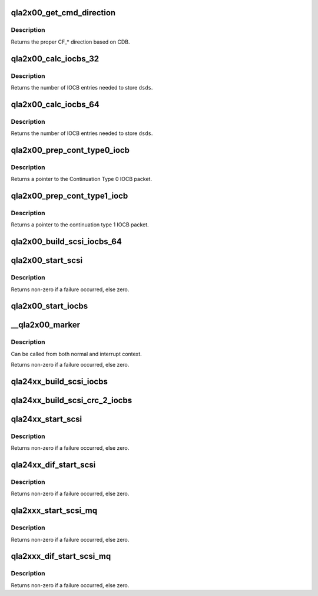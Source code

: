 .. -*- coding: utf-8; mode: rst -*-
.. src-file: drivers/scsi/qla2xxx/qla_iocb.c

.. _`qla2x00_get_cmd_direction`:

qla2x00_get_cmd_direction
=========================

.. c:function:: uint16_t qla2x00_get_cmd_direction(srb_t *sp)

    Determine control_flag data direction.

    :param srb_t \*sp:
        *undescribed*

.. _`qla2x00_get_cmd_direction.description`:

Description
-----------

Returns the proper CF\_\* direction based on CDB.

.. _`qla2x00_calc_iocbs_32`:

qla2x00_calc_iocbs_32
=====================

.. c:function:: uint16_t qla2x00_calc_iocbs_32(uint16_t dsds)

    Determine number of Command Type 2 and Continuation Type 0 IOCBs to allocate.

    :param uint16_t dsds:
        number of data segment decriptors needed

.. _`qla2x00_calc_iocbs_32.description`:

Description
-----------

Returns the number of IOCB entries needed to store \ ``dsds``\ .

.. _`qla2x00_calc_iocbs_64`:

qla2x00_calc_iocbs_64
=====================

.. c:function:: uint16_t qla2x00_calc_iocbs_64(uint16_t dsds)

    Determine number of Command Type 3 and Continuation Type 1 IOCBs to allocate.

    :param uint16_t dsds:
        number of data segment decriptors needed

.. _`qla2x00_calc_iocbs_64.description`:

Description
-----------

Returns the number of IOCB entries needed to store \ ``dsds``\ .

.. _`qla2x00_prep_cont_type0_iocb`:

qla2x00_prep_cont_type0_iocb
============================

.. c:function:: cont_entry_t *qla2x00_prep_cont_type0_iocb(struct scsi_qla_host *vha)

    Initialize a Continuation Type 0 IOCB.

    :param struct scsi_qla_host \*vha:
        *undescribed*

.. _`qla2x00_prep_cont_type0_iocb.description`:

Description
-----------

Returns a pointer to the Continuation Type 0 IOCB packet.

.. _`qla2x00_prep_cont_type1_iocb`:

qla2x00_prep_cont_type1_iocb
============================

.. c:function:: cont_a64_entry_t *qla2x00_prep_cont_type1_iocb(scsi_qla_host_t *vha, struct req_que *req)

    Initialize a Continuation Type 1 IOCB.

    :param scsi_qla_host_t \*vha:
        *undescribed*

    :param struct req_que \*req:
        *undescribed*

.. _`qla2x00_prep_cont_type1_iocb.description`:

Description
-----------

Returns a pointer to the continuation type 1 IOCB packet.

.. _`qla2x00_build_scsi_iocbs_64`:

qla2x00_build_scsi_iocbs_64
===========================

.. c:function:: void qla2x00_build_scsi_iocbs_64(srb_t *sp, cmd_entry_t *cmd_pkt, uint16_t tot_dsds)

    Build IOCB command utilizing 64bit capable IOCB types.

    :param srb_t \*sp:
        SRB command to process

    :param cmd_entry_t \*cmd_pkt:
        Command type 3 IOCB

    :param uint16_t tot_dsds:
        Total number of segments to transfer

.. _`qla2x00_start_scsi`:

qla2x00_start_scsi
==================

.. c:function:: int qla2x00_start_scsi(srb_t *sp)

    Send a SCSI command to the ISP

    :param srb_t \*sp:
        command to send to the ISP

.. _`qla2x00_start_scsi.description`:

Description
-----------

Returns non-zero if a failure occurred, else zero.

.. _`qla2x00_start_iocbs`:

qla2x00_start_iocbs
===================

.. c:function:: void qla2x00_start_iocbs(struct scsi_qla_host *vha, struct req_que *req)

    Execute the IOCB command

    :param struct scsi_qla_host \*vha:
        *undescribed*

    :param struct req_que \*req:
        *undescribed*

.. _`__qla2x00_marker`:

\__qla2x00_marker
=================

.. c:function:: int __qla2x00_marker(struct scsi_qla_host *vha, struct req_que *req, struct rsp_que *rsp, uint16_t loop_id, uint64_t lun, uint8_t type)

    Send a marker IOCB to the firmware.

    :param struct scsi_qla_host \*vha:
        *undescribed*

    :param struct req_que \*req:
        *undescribed*

    :param struct rsp_que \*rsp:
        *undescribed*

    :param uint16_t loop_id:
        loop ID

    :param uint64_t lun:
        LUN

    :param uint8_t type:
        marker modifier

.. _`__qla2x00_marker.description`:

Description
-----------

Can be called from both normal and interrupt context.

Returns non-zero if a failure occurred, else zero.

.. _`qla24xx_build_scsi_iocbs`:

qla24xx_build_scsi_iocbs
========================

.. c:function:: void qla24xx_build_scsi_iocbs(srb_t *sp, struct cmd_type_7 *cmd_pkt, uint16_t tot_dsds, struct req_que *req)

    Build IOCB command utilizing Command Type 7 IOCB types.

    :param srb_t \*sp:
        SRB command to process

    :param struct cmd_type_7 \*cmd_pkt:
        Command type 3 IOCB

    :param uint16_t tot_dsds:
        Total number of segments to transfer

    :param struct req_que \*req:
        pointer to request queue

.. _`qla24xx_build_scsi_crc_2_iocbs`:

qla24xx_build_scsi_crc_2_iocbs
==============================

.. c:function:: int qla24xx_build_scsi_crc_2_iocbs(srb_t *sp, struct cmd_type_crc_2 *cmd_pkt, uint16_t tot_dsds, uint16_t tot_prot_dsds, uint16_t fw_prot_opts)

    Build IOCB command utilizing Command Type 6 IOCB types.

    :param srb_t \*sp:
        SRB command to process

    :param struct cmd_type_crc_2 \*cmd_pkt:
        Command type 3 IOCB

    :param uint16_t tot_dsds:
        Total number of segments to transfer

    :param uint16_t tot_prot_dsds:
        *undescribed*

    :param uint16_t fw_prot_opts:
        *undescribed*

.. _`qla24xx_start_scsi`:

qla24xx_start_scsi
==================

.. c:function:: int qla24xx_start_scsi(srb_t *sp)

    Send a SCSI command to the ISP

    :param srb_t \*sp:
        command to send to the ISP

.. _`qla24xx_start_scsi.description`:

Description
-----------

Returns non-zero if a failure occurred, else zero.

.. _`qla24xx_dif_start_scsi`:

qla24xx_dif_start_scsi
======================

.. c:function:: int qla24xx_dif_start_scsi(srb_t *sp)

    Send a SCSI command to the ISP

    :param srb_t \*sp:
        command to send to the ISP

.. _`qla24xx_dif_start_scsi.description`:

Description
-----------

Returns non-zero if a failure occurred, else zero.

.. _`qla2xxx_start_scsi_mq`:

qla2xxx_start_scsi_mq
=====================

.. c:function:: int qla2xxx_start_scsi_mq(srb_t *sp)

    Send a SCSI command to the ISP

    :param srb_t \*sp:
        command to send to the ISP

.. _`qla2xxx_start_scsi_mq.description`:

Description
-----------

Returns non-zero if a failure occurred, else zero.

.. _`qla2xxx_dif_start_scsi_mq`:

qla2xxx_dif_start_scsi_mq
=========================

.. c:function:: int qla2xxx_dif_start_scsi_mq(srb_t *sp)

    Send a SCSI command to the ISP

    :param srb_t \*sp:
        command to send to the ISP

.. _`qla2xxx_dif_start_scsi_mq.description`:

Description
-----------

Returns non-zero if a failure occurred, else zero.

.. This file was automatic generated / don't edit.

